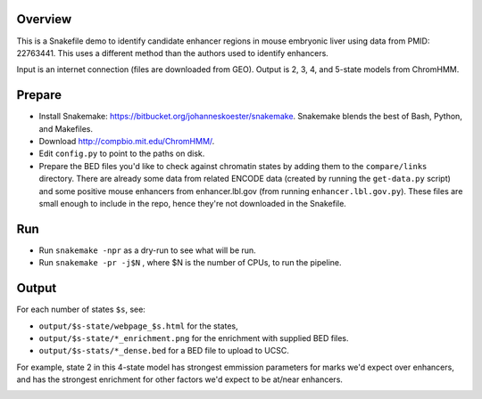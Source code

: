 Overview
--------
This is a Snakefile demo to identify candidate enhancer regions in mouse
embryonic liver using data from PMID: 22763441.  This uses a different method
than the authors used to identify enhancers.

Input is an internet connection (files are downloaded from GEO).  Output is 2,
3, 4, and 5-state models from ChromHMM.


Prepare
-------

* Install Snakemake: https://bitbucket.org/johanneskoester/snakemake.
  Snakemake blends the best of Bash, Python, and Makefiles.

* Download http://compbio.mit.edu/ChromHMM/.

* Edit ``config.py`` to point to the paths on disk.

* Prepare the BED files you'd like to check against chromatin states by adding
  them to the ``compare/links`` directory.  There are already some data from
  related ENCODE data (created by running the ``get-data.py`` script) and some
  positive mouse enhancers from enhancer.lbl.gov (from running
  ``enhancer.lbl.gov.py``).  These files are small enough to include in the repo,
  hence they're not downloaded in the Snakefile.


Run
---
* Run ``snakemake -npr`` as a dry-run to see what will be run.
* Run ``snakemake -pr -j$N`` , where $N is the number of CPUs, to run the pipeline.


Output
------
For each number of states ``$s``, see:

* ``output/$s-state/webpage_$s.html`` for the states,
* ``output/$s-state/*_enrichment.png`` for the enrichment with supplied BED
  files.
* ``output/$s-stats/*_dense.bed`` for a BED file to upload to UCSC.

For example, state 2 in this 4-state model has strongest emmission parameters
for marks we'd expect over enhancers, and has the strongest enrichment for
other factors we'd expect to be at/near enhancers.

.. image:: example_output/emissions_4.png
.. image:: example_output/embryonic-liver_4_enrichment.png



